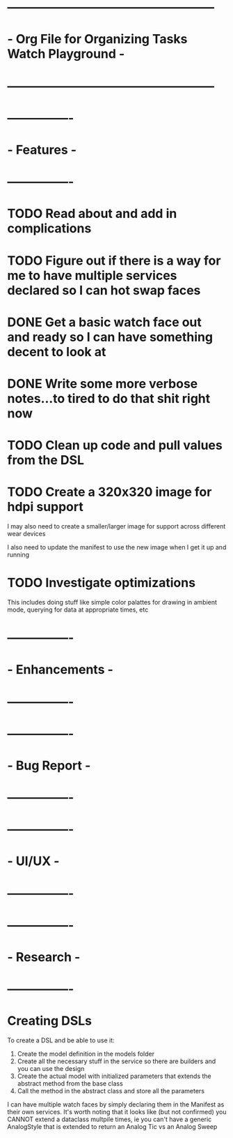* ---------------------------------------------------
* - Org File for Organizing Tasks Watch Playground  -
* ---------------------------------------------------

* ----------------
* -   Features   -
* ----------------
* TODO Read about and add in complications

* TODO Figure out if there is a way for me to have multiple services declared so I can hot swap faces
 
* DONE Get a basic watch face out and ready so I can have something decent to look at
  CLOSED: [2020-05-23 Sat 10:24]

* DONE Write some more verbose notes...to tired to do that shit right now
  CLOSED: [2020-05-23 Sat 10:24]

* TODO Clean up code and pull values from the DSL

* TODO Create a 320x320 image for hdpi support
  I may also need to create a smaller/larger image for support across different wear devices

  I also need to update the manifest to use the new image when I get it up and running 

* TODO Investigate optimizations
  This includes doing stuff like simple color palattes for drawing in ambient mode, querying for data at appropriate times, etc


* ----------------
* - Enhancements -
* ----------------

* ----------------
* -  Bug Report  -
* ----------------

* ----------------
* -    UI/UX     -
* ----------------

* ----------------
* -   Research   -
* ----------------
* Creating DSLs
  To create a DSL and be able to use it:
  1. Create the model definition in the models folder
  2. Create all the necessary stuff in the service so there are builders and you can use the design
  3. Create the actual model with initialized parameters that extends the abstract method from the base class
  4. Call the method in the abstract class and store all the parameters

  I can have multiple watch faces by simply declaring them in the Manifest as their own services.  It's worth 
  noting that it looks like (but not confirmed) you CANNOT extend a dataclass multpile times, ie you can't have
  a generic AnalogStyle that is extended to return an Analog Tic vs an Analog Sweep
